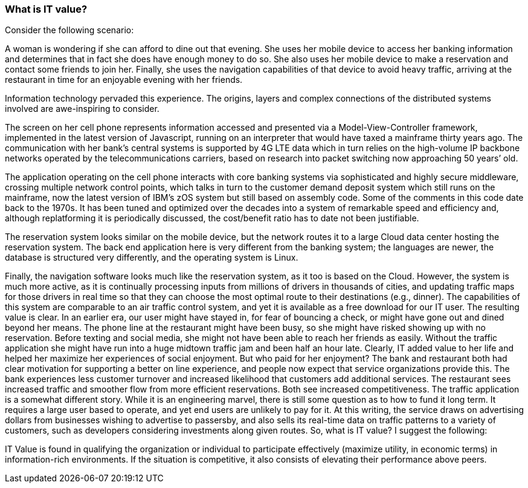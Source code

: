 === What is IT value?

Consider the following scenario:

A woman is wondering if she can afford to dine out that evening. She uses her mobile device to access her banking information and determines that in fact she does have enough money to do so. She also uses her mobile device to make a reservation and contact some friends to join her. Finally, she uses the navigation capabilities of that device to avoid heavy traffic, arriving at the restaurant in time for an enjoyable evening with her friends.

Information technology pervaded this experience. The origins, layers and complex connections of the distributed systems involved are awe-inspiring to consider.

The screen on her cell phone represents information accessed and presented via a Model-View-Controller framework, implemented in the latest version of Javascript, running on an interpreter that would have taxed a mainframe thirty years ago. The communication with her bank’s central systems is supported by 4G LTE data which in turn relies on the high-volume IP backbone networks operated by the telecommunications carriers, based on research into packet switching now approaching 50 years’ old.

The application operating on the cell phone interacts with core banking systems via sophisticated and highly secure middleware, crossing multiple network control points, which talks in turn to the customer demand deposit system which still runs on the mainframe, now the latest version of IBM’s zOS system but still based on assembly code. Some of the comments in this code date back to the 1970s. It has been tuned and optimized over the decades into a system of remarkable speed and efficiency and, although replatforming it is periodically discussed, the cost/benefit ratio has to date not been justifiable.

The reservation system looks similar on the mobile device, but the network routes it to a large Cloud data center hosting the reservation system. The back end application here is very different from the banking system; the languages are newer, the database is structured very differently, and the operating system is Linux.

Finally, the navigation software looks much like the reservation system, as it too is based on the Cloud. However, the system is much more active, as it is continually processing inputs from millions of drivers in thousands of cities, and updating traffic maps for those drivers in real time so that they can choose the most optimal route to their destinations (e.g., dinner). The capabilities of this system are comparable to an air traffic control system, and yet it is available as a free download for our IT user.
The resulting value is clear. In an earlier era, our user might have stayed in, for fear of bouncing a check, or might have gone out and dined beyond her means. The phone line at the restaurant might have been busy, so she might have risked showing up with no reservation. Before texting and social media, she might not have been able to reach her friends as easily. Without the traffic application she might have run into a huge midtown traffic jam and been half an hour late. Clearly, IT added value to her life and helped her maximize her experiences of social enjoyment.
But who paid for her enjoyment? The bank and restaurant both had clear motivation for supporting a better on line experience, and people now expect that service organizations provide this. The bank experiences less customer turnover and increased likelihood that customers add additional services. The restaurant sees increased traffic and smoother flow from more efficient reservations. Both see increased competitiveness.
The traffic application is a somewhat different story. While it is an engineering marvel, there is still some question as to how to fund it long term. It requires a large user based to operate, and yet end users are unlikely to pay for it. At this writing, the service draws on advertising dollars from businesses wishing to advertise to passersby, and also sells its real-time data on traffic patterns to a variety of customers, such as developers considering investments along given routes.
So, what is IT value? I suggest the following:

IT Value is found in qualifying the organization or individual to participate effectively (maximize utility, in economic terms) in information-rich environments. If the situation is competitive, it also consists of elevating their performance above peers.
